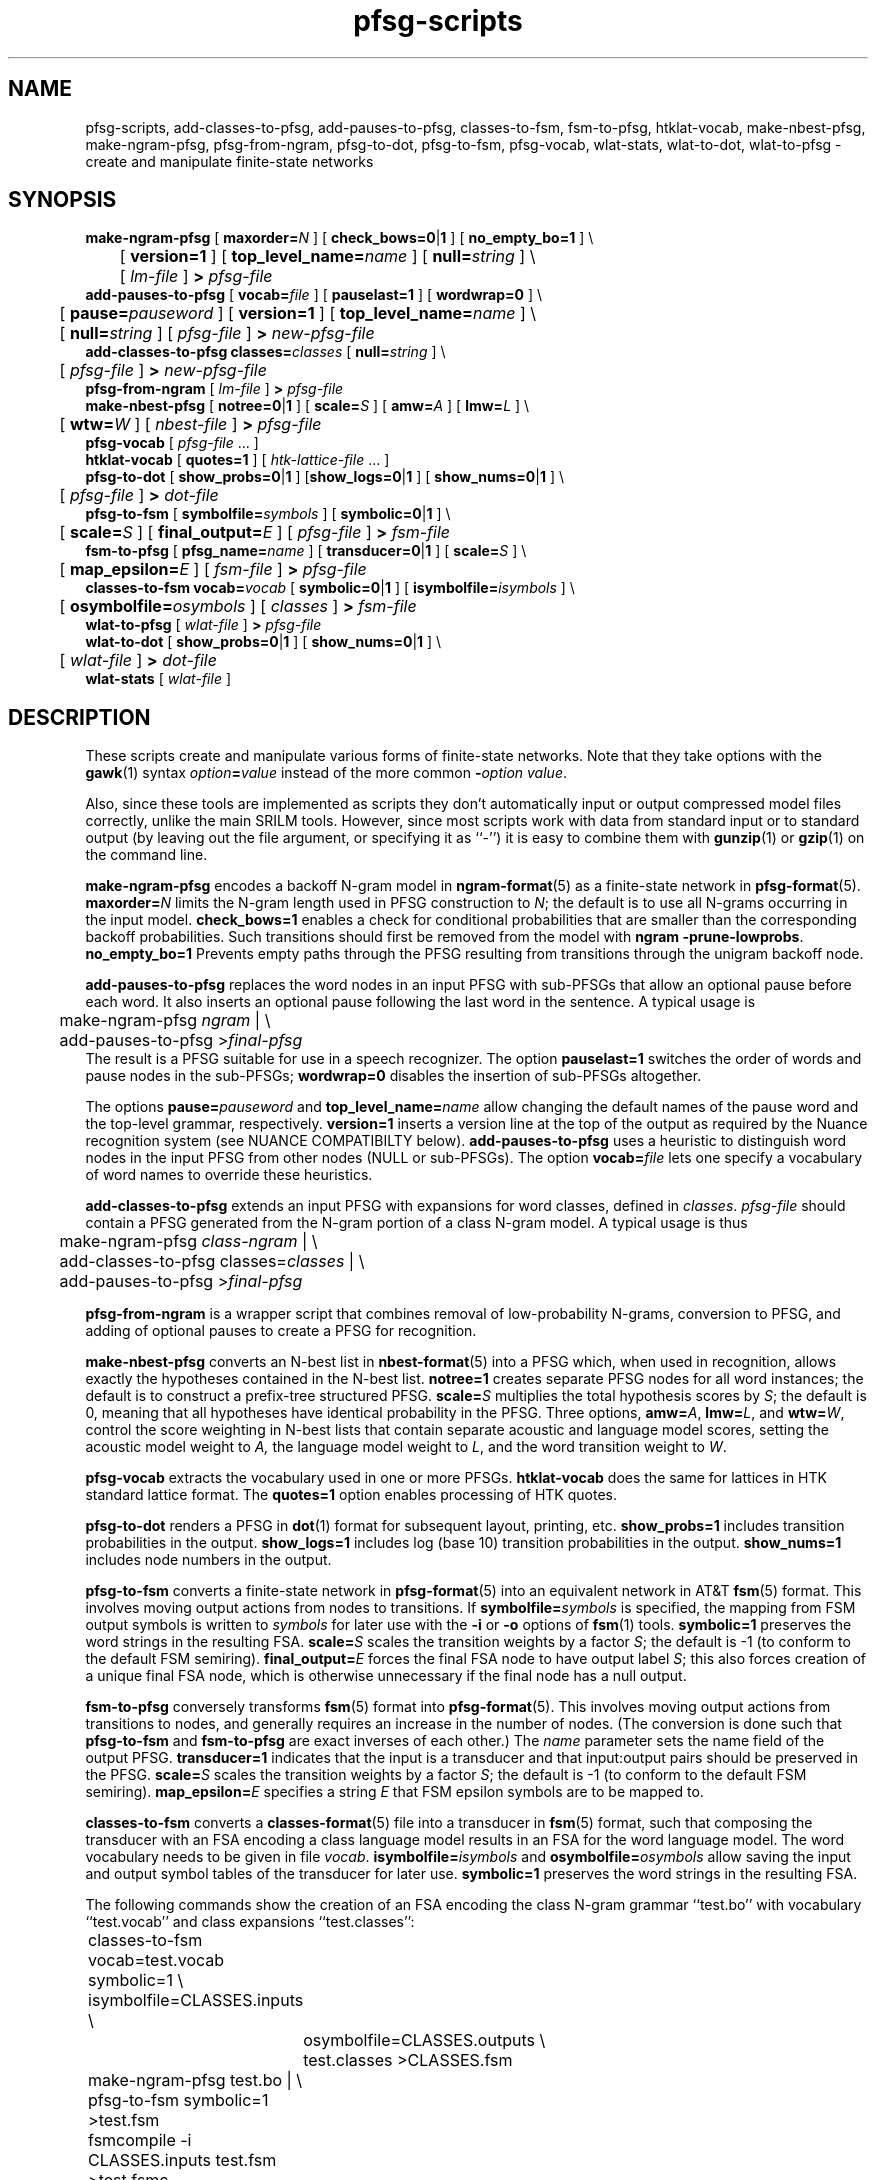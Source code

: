 .\" $Id: pfsg-scripts.1,v 1.24 2009/09/08 18:21:54 stolcke Exp $
.TH pfsg-scripts 1 "$Date: 2009/09/08 18:21:54 $" "SRILM Tools"
.SH NAME
pfsg-scripts, add-classes-to-pfsg, add-pauses-to-pfsg, classes-to-fsm, fsm-to-pfsg, htklat-vocab, make-nbest-pfsg, make-ngram-pfsg, pfsg-from-ngram, pfsg-to-dot, pfsg-to-fsm, pfsg-vocab, wlat-stats, wlat-to-dot, wlat-to-pfsg \- create and manipulate finite-state networks
.SH SYNOPSIS
.nf
\fBmake-ngram-pfsg\fP [ \fBmaxorder=\fP\fIN\fP ] [ \fBcheck_bows=0\fP|\fB1\fP ] [ \fBno_empty_bo=1\fP ] \\
	[ \fBversion=1\fP ] [ \fBtop_level_name=\fP\fIname\fP ] [ \fBnull=\fP\fIstring\fP ] \\
	[ \fIlm-file\fP ] \fB>\fP \fIpfsg-file\fP
\fBadd-pauses-to-pfsg\fP [ \fBvocab=\fP\fIfile\fP ] [ \fBpauselast=1\fP ] [ \fBwordwrap=0\fP ] \\
	[ \fBpause=\fP\fIpauseword\fP ] [ \fBversion=1\fP ] [ \fBtop_level_name=\fP\fIname\fP ] \\
	[ \fBnull=\fP\fIstring\fP ] [ \fIpfsg-file\fP ] \fB>\fP \fInew-pfsg-file\fP
\fBadd-classes-to-pfsg\fP \fBclasses=\fP\fIclasses\fP [ \fBnull=\fP\fIstring\fP ] \\
	[ \fIpfsg-file\fP ] \fB>\fP \fInew-pfsg-file\fP
\fBpfsg-from-ngram\fP [ \fIlm-file\fP ] \fB>\fP \fIpfsg-file\fP
\fBmake-nbest-pfsg\fP [ \fBnotree=0\fP|\fB1\fP ] [ \fBscale=\fP\fIS\fP ] [ \fBamw=\fP\fIA\fP ] [ \fBlmw=\fP\fIL\fP ] \\
	[ \fBwtw=\fP\fIW\fP ] [ \fInbest-file\fP ] \fB>\fP \fIpfsg-file\fP
\fBpfsg-vocab\fP [ \fIpfsg-file\fP ... ]
\fBhtklat-vocab\fP [ \fBquotes=1\fP ] [ \fIhtk-lattice-file\fP ... ]
\fBpfsg-to-dot\fP [ \fBshow_probs=0\fP|\fB1\fP ] [\fBshow_logs=0\fP|\fB1\fP ] [ \fBshow_nums=0\fP|\fB1\fP ] \\
	[ \fIpfsg-file\fP ] \fB>\fP \fIdot-file\fP
\fBpfsg-to-fsm\fP [ \fBsymbolfile=\fP\fIsymbols\fP ] [ \fBsymbolic=0\fP|\fB1\fP ] \\
	[ \fBscale=\fP\fIS\fP ] [ \fBfinal_output=\fP\fIE\fP ] [ \fIpfsg-file\fP ] \fB>\fP \fIfsm-file\fP
\fBfsm-to-pfsg\fP [ \fBpfsg_name=\fP\fIname\fP ] [ \fBtransducer=0\fP|\fB1\fP ] [ \fBscale=\fP\fIS\fP ] \\
	[ \fBmap_epsilon=\fP\fIE\fP ] [ \fIfsm-file\fP ] \fB>\fP \fIpfsg-file\fP
\fBclasses-to-fsm\fP \fBvocab=\fP\fIvocab\fP [ \fBsymbolic=0\fP|\fB1\fP ] [ \fBisymbolfile=\fP\fIisymbols\fP ] \\
	[ \fBosymbolfile=\fP\fIosymbols\fP ] [ \fIclasses\fP ] \fB>\fP \fIfsm-file\fP
\fBwlat-to-pfsg\fP [ \fIwlat-file\fP ] \fB>\fP \fIpfsg-file\fP
\fBwlat-to-dot\fP [ \fBshow_probs=0\fP|\fB1\fP ] [ \fBshow_nums=0\fP|\fB1\fP ] \\
	[ \fIwlat-file\fP ] \fB>\fP \fIdot-file\fP
\fBwlat-stats\fP [ \fIwlat-file\fP ]
.fi
.SH DESCRIPTION
These scripts create and manipulate various forms of finite-state networks.
Note that they take options with the 
.BR gawk (1)
syntax
.IB option = value
instead of the more common
.BI - option
.IR value .
.PP
Also, since these tools are implemented as scripts they don't automatically
input or output compressed model files correctly, unlike the main
SRILM tools.
However, since most scripts work with data from standard input or
to standard output (by leaving out the file argument, or specifying it 
as ``-'') it is easy to combine them with 
.BR gunzip (1)
or
.BR gzip (1)
on the command line.
.PP
.B make-ngram-pfsg
encodes a backoff N-gram model in
.BR ngram-format (5)
as a finite-state network in
.BR pfsg-format (5).
.BI maxorder= N
limits the N-gram length used in PFSG construction to 
.IR N ;
the default is to use all N-grams occurring in the input model.
.B check_bows=1
enables a check for conditional probabilities that are smaller than the
corresponding backoff probabilities.
Such transitions should first be removed from the model with 
.BR "ngram \-prune-lowprobs" .
.B no_empty_bo=1
Prevents empty paths through the PFSG resulting from transitions 
through the unigram backoff node.
.PP
.B add-pauses-to-pfsg
replaces the word nodes in an input PFSG with sub-PFSGs that 
allow an optional pause before each word.
It also inserts an optional pause following the last word in the sentence.
A typical usage is 
.nf
	make-ngram-pfsg \fIngram\fP | \\
	add-pauses-to-pfsg >\fIfinal-pfsg\fP
.fi
The result is a PFSG suitable for use in a speech recognizer.
The option
.B pauselast=1
switches the order of words and pause nodes in the sub-PFSGs;
.B wordwrap=0
disables the insertion of sub-PFSGs altogether.
.PP
The options
.BI pause= pauseword 
and 
.BI top_level_name= name
allow changing the default names of the pause word and the top-level
grammar, respectively.
.B version=1
inserts a version line at the top of the output as required by 
the Nuance recognition system (see NUANCE COMPATIBILTY below).
.B add-pauses-to-pfsg
uses a heuristic to distinguish word nodes in the input PFSG from
other nodes (NULL or sub-PFSGs).
The option
.BI vocab= file
lets one specify a vocabulary of word names to override these heuristics.
.PP
.B add-classes-to-pfsg
extends an input PFSG with expansions for word classes, defined in
.IR classes .
.IR pfsg-file
should contain a PFSG generated from the N-gram portion of a class N-gram
model.
A typical usage is thus
.nf
	make-ngram-pfsg \fIclass-ngram\fP | \\
	add-classes-to-pfsg classes=\fIclasses\fP | \\
	add-pauses-to-pfsg >\fIfinal-pfsg\fP
.fi
.PP
.B pfsg-from-ngram
is a wrapper script that combines removal of low-probability N-grams,
conversion to PFSG, and adding of optional pauses to create a PFSG
for recognition.
.PP
.B make-nbest-pfsg
converts an N-best list in 
.BR nbest-format (5)
into a PFSG which, when used in recognition,
allows exactly the hypotheses contained in the N-best list.
.B notree=1
creates separate PFSG nodes for all word instances; the default is to
construct a prefix-tree structured PFSG.
.BI scale= S
multiplies the total hypothesis scores by 
.IR S ;
the default is 0, meaning that all hypotheses have identical probability
in the PFSG.
Three options,
.BR amw=\fIA\fP ,
.BR lmw=\fIL\fP ,
and
.BR wtw=\fIW\fP ,
control the score weighting in N-best lists that contain
separate acoustic and language model scores, setting the 
acoustic model weight to
.IR A,
the language model weight to
.IR L ,
and the word transition weight to
.IR W .
.PP
.B pfsg-vocab
extracts the vocabulary used in one or more PFSGs.
.B htklat-vocab
does the same for lattices in HTK standard lattice format.
The
.B quotes=1
option enables processing of HTK quotes.
.PP
.B pfsg-to-dot
renders a PFSG in
.BR dot (1)
format for subsequent layout, printing, etc.
.B show_probs=1
includes transition probabilities in the output.
.B show_logs=1
includes log (base 10) transition probabilities in the output.
.B show_nums=1
includes node numbers in the output.
.PP
.B pfsg-to-fsm
converts a finite-state network in 
.BR pfsg-format (5)
into an equivalent network in AT&T
.BR fsm (5)
format.
This involves moving output actions from nodes to transitions.
If 
.BI symbolfile= symbols
is specified, the mapping from FSM output symbols is written to
.IR symbols 
for later use with the
.B \-i
or 
.B \-o
options of 
.BR fsm (1)
tools.
.B symbolic=1
preserves the word strings in the resulting FSA.
.BI scale= S
scales the transition weights by a factor
.IR S ;
the default is -1 (to conform to the default FSM semiring).
.BI final_output= E
forces the final FSA node to have output label
.IR S ;
this also forces creation of a unique final FSA node, which is
otherwise unnecessary if the final node has a null output.
.PP
.B fsm-to-pfsg
conversely transforms 
.BR fsm (5)
format into
.BR pfsg-format (5).
This involves moving output actions from transitions to nodes, and
generally requires an increase in the number of nodes.
(The conversion is done such that
.B pfsg-to-fsm
and
.B fsm-to-pfsg
are exact inverses of each other.)
The
.I name
parameter sets the name field of the output PFSG.
.B transducer=1
indicates that the input is a transducer and that input:output pairs should
be preserved in the PFSG.
.BI scale= S
scales the transition weights by a factor
.IR S ;
the default is -1 (to conform to the default FSM semiring).
.BI map_epsilon= E
specifies a string 
.I E
that FSM epsilon symbols are to be mapped to.
.PP
.B classes-to-fsm
converts a
.BR classes-format (5)
file into a transducer in
.BR fsm (5)
format, such that composing the transducer with
an FSA encoding a class language model results in an FSA for the
word language model.
The word vocabulary needs to be given in file
.IR vocab .
.BI isymbolfile= isymbols
and
.BI osymbolfile= osymbols
allow saving the input and output symbol tables of the transducer for
later use.
.B symbolic=1
preserves the word strings in the resulting FSA.
.PP
The following commands show the creation of an FSA encoding the class N-gram
grammar ``test.bo'' with vocabulary ``test.vocab'' and class expansions
``test.classes'':
.nf
	classes-to-fsm vocab=test.vocab symbolic=1 \\
        	isymbolfile=CLASSES.inputs \\
		osymbolfile=CLASSES.outputs \\
		test.classes >CLASSES.fsm

	make-ngram-pfsg test.bo | \\
	pfsg-to-fsm symbolic=1 >test.fsm
	fsmcompile -i CLASSES.inputs test.fsm  >test.fsmc

	fsmcompile -t -i CLASSES.inputs -o CLASSES.outputs \\
		CLASSES.fsm >CLASSES.fsmc
	fsmcompose test.fsmc CLASSES.fsmc >result.fsmc
.fi
.PP
.B wlat-to-pfsg
converts a word posterior lattice or mesh ("sausage") in 
.BR wlat-format (5)
into 
.BR pfsg-format (5).
.PP
.B wlat-to-dot
renders a
.BR wlat-format (5)
word lattice in 
.BR dot (1)
format for subsequent layout, printing, etc.
.B show_probs=1
includes node posterior probabilities in the output.
.B show_nums=1
includes node indices in the output.
.PP
.B wlat-stats
computes statistics of word posterior lattices, including the number of 
word hypotheses, the entropy (log base 10) of the sentence hypothesis
set represented, and the posterior expected number of words.
For word meshes that have been aligned with references, the 1-best and 
oracle lattice error rates are also computed.
.SH "NUANCE COMPATIBILITY"
.PP
The Nuance recognizer (as of version 6.2) understands a variant of the 
PFSG format; hence the scripts above should be useful in building
recognition systems for that recognizer.
.PP
A suitable PFSG can be generated from an N-gram backoff model
in ARPA
.BR ngram-format (5)
using the following command:
.nf
	ngram -debug 1 -order \fIN\fP -lm \fILM.bo\fP -prune-lowprobs -write-lm - | \\
	make-ngram-pfsg | \\
	add-pauses-to-pfsg version=1 pauselast=1 pause=_pau_ top_level_name=.TOP_LEVEL >\fILM.pfsg\fP
.fi
assuming the pause word in the dictionary is ``_pau_''.
Certain restrictions on the naming of words (e.g., no hyphens are allowed)
have to be respected.
.PP
The resulting PFSG can then be referenced in a Nuance grammar file, e.g.,
.nf
	.TOP [NGRAM_PFSG]
	NGRAM_PFSG:lm \fILM.pfsg\fP
.fi
.PP
In newer Nuance versions the name for a non-emitting node was changed to
.BR NULNOD ,
and inter-word optional pauses are automatically added to the grammar.
This means that the PFSG should be create using
.nf
	ngram -debug 1 -order \fIN\fP -lm \fILM.bo\fP -prune-lowprobs -write-lm - | \\
	make-ngram-pfsg version=1 top_level_name=.TOP_LEVEL null=NULNOD >\fILM.pfsg\fP
.fi
The 
.B null=NULNOD 
option should also be passed to
.BR add-classes-to-pfsg .
.PP
Starting with version 8, Nuance supports N-gram LMs.
However, you can still use SRILM to create LMs, as described above.
The syntax for inclusion of a PFSG has changed to
.nf
	NGRAM_PFSG:slm \fILM.pfsg\fP
.fi
.PP
Caveat: Compatibility with Nuance is purely due to historical circumstance and
not supported.
.SH "SEE ALSO"
lattice-tool(1), ngram(1), ngram-format(5), pfsg-format(5), wlat-format(5),
nbest-format(5), classes-format(5), fsm(5), dot(1).
.SH BUGS
.B make-ngram-pfsg
should be reimplemented in C++ for speed and some size optimizations that
require more global operations on the PFSG.
.SH AUTHOR
Andreas Stolcke <stolcke@speech.sri.com>.
.br
Copyright 1995-2005 SRI International
